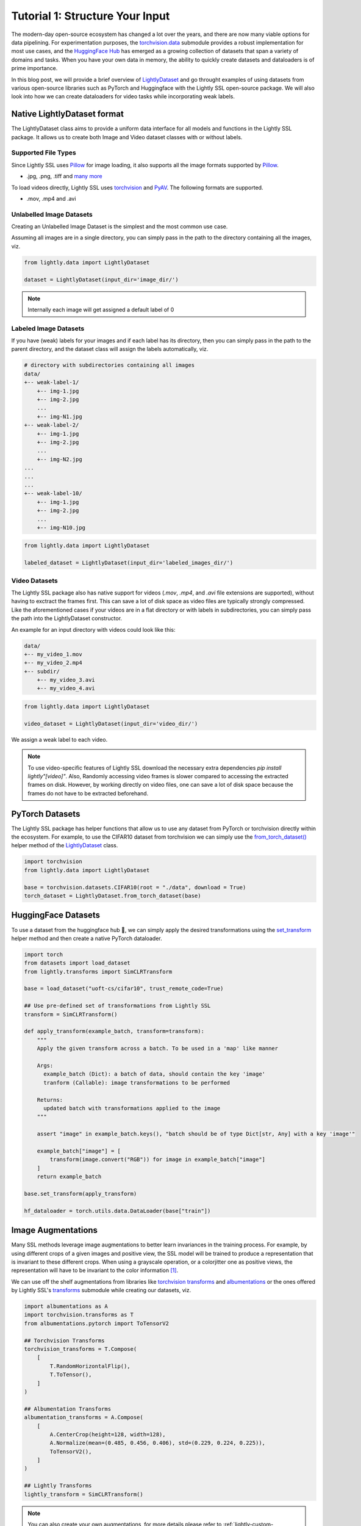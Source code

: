 .. _input-structure-label:

Tutorial 1: Structure Your Input
================================

The modern-day open-source ecosystem has changed a lot over the years, and there are now
many viable options for data pipelining. For experimentation purposes,
the `torchvision.data <https://pytorch.org/vision/main/datasets.html>`_ submodule provides a robust implementation for most use cases,
and the `HuggingFace Hub <https://hf.co>`_ has emerged as a growing collection of datasets that span a variety of domains and tasks.
When you have your own data in memory, the ability to quickly create datasets and dataloaders is of prime importance.

In this blog post, we will provide a brief overview of `LightlyDataset <https://docs.lightly.ai/self-supervised-learning/lightly.data.html#lightly.data.dataset.LightlyDataset>`_
and go throught examples of using datasets from various open-source libraries such as PyTorch and
Huggingface with the Lightly SSL open-source package. We will also look into how we can create dataloaders
for video tasks while incorporating weak labels.


Native LightlyDataset format
----------------------------

The LightlyDataset class aims to provide a uniform data interface for all models and functions in the Lightly SSL package.
It allows us to create both Image and Video dataset classes with or without labels.

Supported File Types
^^^^^^^^^^^^^^^^^^^^

Since Lightly SSL uses `Pillow <https://github.com/python-pillow/Pillow>`_
for image loading, it also supports all the image formats supported by
`Pillow <https://github.com/python-pillow/Pillow>`_.

- .jpg, .png, .tiff and 
  `many more <https://pillow.readthedocs.io/en/stable/handbook/image-file-formats.html>`_

To load videos directly, Lightly SSL uses
`torchvision <https://github.com/pytorch/vision>`_ and
`PyAV <https://github.com/PyAV-Org/PyAV>`_. The following formats are supported.

- .mov, .mp4 and .avi

Unlabelled Image Datasets
^^^^^^^^^^^^^^^^^^^^^^^^^

Creating an Unlabelled Image Dataset is the simplest and the most common use case.

Assuming all images are in a single directory, you can simply pass in the path to the directory containing all the images, viz.

.. code-block:: python

    from lightly.data import LightlyDataset

    dataset = LightlyDataset(input_dir='image_dir/')

.. note::

    Internally each image will get assigned a default label of 0

Labeled Image Datasets
^^^^^^^^^^^^^^^^^^^^^^

If you have (weak) labels for your images and if each label has its directory,
then you can simply pass in the path to the parent directory,
and the dataset class will assign the labels automatically, viz.

.. code-block:: bash

    # directory with subdirectories containing all images
    data/
    +-- weak-label-1/
        +-- img-1.jpg
        +-- img-2.jpg
        ...
        +-- img-N1.jpg
    +-- weak-label-2/
        +-- img-1.jpg
        +-- img-2.jpg
        ...
        +-- img-N2.jpg
    ...
    ...
    ...
    +-- weak-label-10/
        +-- img-1.jpg
        +-- img-2.jpg
        ...
        +-- img-N10.jpg

.. code-block:: python

   from lightly.data import LightlyDataset

   labeled_dataset = LightlyDataset(input_dir='labeled_images_dir/')

Video Datasets
^^^^^^^^^^^^^^

The Lightly SSL package also has native support for videos (`.mov`, `.mp4`, and `.avi` file extensions are supported),
without having to exctract the frames first. This can save a lot of disk space as video files are
typically strongly compressed. Like the aforementioned cases if your videos are in a flat directory or with labels in subdirectories,
you can simply pass the path into the LightlyDataset constructor.

An example for an input directory with videos could look like this:

.. code-block:: bash

    data/
    +-- my_video_1.mov
    +-- my_video_2.mp4
    +-- subdir/
        +-- my_video_3.avi
        +-- my_video_4.avi

.. code-block:: python

   from lightly.data import LightlyDataset

   video_dataset = LightlyDataset(input_dir='video_dir/')

We assign a weak label to each video.

.. note::

   To use video-specific features of Lightly SSL download the necessary extra dependencies `pip install lightly"[video]"`. Also,
   Randomly accessing video frames is slower compared to accessing the extracted frames on disk. However,
   by working directly on video files, one can save a lot of disk space because the frames do not have to
   be extracted beforehand.

PyTorch Datasets
----------------

The Lightly SSL package has helper functions that allow us to use any dataset from PyTorch or torchvision directly within the ecosystem. For example,
to use the CIFAR10 dataset from torchvision we can simply use the
`from_torch_dataset() <https://docs.lightly.ai/self-supervised-learning/lightly.data.html#lightly.data.dataset.LightlyDataset.from_torch_dataset>`_
helper method of the `LightlyDataset <https://docs.lightly.ai/self-supervised-learning/lightly.data.html#lightly.data.dataset.LightlyDataset>`_ class.

.. code-block:: python

   import torchvision
   from lightly.data import LightlyDataset

   base = torchvision.datasets.CIFAR10(root = "./data", download = True)
   torch_dataset = LightlyDataset.from_torch_dataset(base)

HuggingFace Datasets
--------------------

To use a dataset from the huggingface hub 🤗, we can simply apply the desired transformations using the 
`set_transform <https://huggingface.co/docs/datasets/v2.20.0/en/package_reference/main_classes#datasets.Dataset.set_transform>`_
helper method and then create a native PyTorch dataloader.


.. code-block:: python

    import torch
    from datasets import load_dataset
    from lightly.transforms import SimCLRTransform

    base = load_dataset("uoft-cs/cifar10", trust_remote_code=True)

    ## Use pre-defined set of transformations from Lightly SSL
    transform = SimCLRTransform()

    def apply_transform(example_batch, transform=transform):
        """
        Apply the given transform across a batch. To be used in a 'map' like manner

        Args:
          example_batch (Dict): a batch of data, should contain the key 'image'
          tranform (Callable): image transformations to be performed

        Returns:
          updated batch with transformations applied to the image
        """

        assert "image" in example_batch.keys(), "batch should be of type Dict[str, Any] with a key 'image'"

        example_batch["image"] = [
            transform(image.convert("RGB")) for image in example_batch["image"]
        ]
        return example_batch

    base.set_transform(apply_transform)

    hf_dataloader = torch.utils.data.DataLoader(base["train"])

Image Augmentations
-------------------

Many SSL methods leverage image augmentations to better learn invariances in the training process. For example,
by using different crops of a given images and positive view, the SSL model will be trained to produce a representation
that is invariant to these different crops. When using a grayscale operation, or a colorjitter one as positive views,
the representation will have to be invariant to the color information [1]_.

We can use off the shelf augmentations from libraries like `torchvision transforms <https://pytorch.org/vision/stable/transforms.html>`_
and `albumentations <https://albumentations.ai/docs/>`_ or the ones offered by Lightly SSL's
`transforms <https://docs.lightly.ai/self-supervised-learning/lightly.transforms.html>`_ submodule while creating our datasets, viz.

.. code-block:: python

    import albumentations as A
    import torchvision.transforms as T
    from albumentations.pytorch import ToTensorV2

    ## Torchvision Transforms
    torchvision_transforms = T.Compose(
        [
            T.RandomHorizontalFlip(),
            T.ToTensor(),
        ]
    )

    ## Albumentation Transforms
    albumentation_transforms = A.Compose(
        [
            A.CenterCrop(height=128, width=128),
            A.Normalize(mean=(0.485, 0.456, 0.406), std=(0.229, 0.224, 0.225)),
            ToTensorV2(),
        ]
    )

    ## Lightly Transforms
    lightly_transform = SimCLRTransform()

.. note::

   You can also create your own augmentations, for more details please refer to :ref:`lightly-custom-augmentation-5` 

Using Transforms for LightlyDataset
^^^^^^^^^^^^^^^^^^^^^^^^^^^^^^^^^^^

We can use any of these transforms directly while creating a `LightlyDataset` as follows:

.. code-block:: python

    ## Applying Augmentations to a Unlabelled Images Dataset
    torchvision_aug_image_dataset = LightlyDataset(input_dir='image_dir/', transform=torchvision_transforms)
    albumentations_aug_image_dataset = LightlyDataset(input_dir='image_dir/', transform=albumentation_transforms)
    lightly_aug_image_dataset = LightlyDataset(input_dir='image_dir/', transform=lightly_transforms)

    ## Similarly for other data formats (Labeled Image Datasets and Video Datasets)

Using Transforms for PyTorch Datasets
^^^^^^^^^^^^^^^^^^^^^^^^^^^^^^^^^^^^^

Similar to native `LightlyDataset`'s we can also pass the transforms while constructing a `LightlyDataset` from a PyTorch Dataset, viz.

.. code-block:: python

    import torchvision

    base = torchvision.datasets.CIFAR10(root="data/torchvision/", download=True)

    torchvision_aug_dataset = LightlyDataset.from_torch_dataset(
        base, transform=torchvision_transforms
    )
    albumentation_aug_dataset = LightlyDataset.from_torch_dataset(
        base, transform=albumentation_transforms
    )
    lightly_aug_dataset = LightlyDataset.from_torch_dataset(
        base, transform=lightly_transform
    )

Conclusion
----------

In this blogpost, we went through examples of using various open-source packages to create datasets and dataloaders with Lightly SSL,
and how they can be used in a training pipeline. We saw how the Lightly SSL package is flexible enough to work with all major data sources,
and how we can write training pipelines that work with any format.

Now that we are are familiar with creating datasets and dataloaders, lets'
jump right into training a model:

- :ref:`lightly-moco-tutorial-2`
- :ref:`lightly-simclr-tutorial-3`
- :ref:`lightly-simsiam-tutorial-4`
- :ref:`lightly-custom-augmentation-5`
- :ref:`lightly-detectron-tutorial-6`

If you are looking for a use case that's not covered by the above tutorials please
let us know by `creating an issue <https://github.com/lightly-ai/lightly/issues/new>`_
for it.

.. [1] Section 3.1, Role of Data Augmentation. A Cookbook of Self-Supervised Learning (arXiv:2304.12210)

